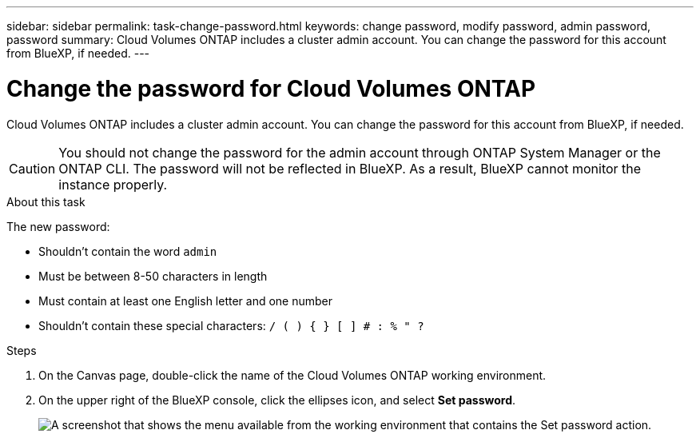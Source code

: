 ---
sidebar: sidebar
permalink: task-change-password.html
keywords: change password, modify password, admin password, password
summary: Cloud Volumes ONTAP includes a cluster admin account. You can change the password for this account from BlueXP, if needed.
---

= Change the password for Cloud Volumes ONTAP
:hardbreaks:
:nofooter:
:icons: font
:linkattrs:
:imagesdir: ./media/

[.lead]
Cloud Volumes ONTAP includes a cluster admin account. You can change the password for this account from BlueXP, if needed.

CAUTION: You should not change the password for the admin account through ONTAP System Manager or the ONTAP CLI. The password will not be reflected in BlueXP. As a result, BlueXP cannot monitor the instance properly.

.About this task

The new password:

* Shouldn't contain the word `admin`
* Must be between 8-50 characters in length
* Must contain at least one English letter and one number
* Shouldn't contain these special characters: `/ ( ) { } [ ] # : % " ?`

.Steps

. On the Canvas page, double-click the name of the Cloud Volumes ONTAP working environment.

. On the upper right of the BlueXP console, click the ellipses icon, and select *Set password*.
+
image:screenshot_settings_set_password.png[A screenshot that shows the menu available from the working environment that contains the Set password action.]


//GH issue 343
//https://github.com/NetAppDocs/bluexp-cloud-volumes-ontap/issues/384
